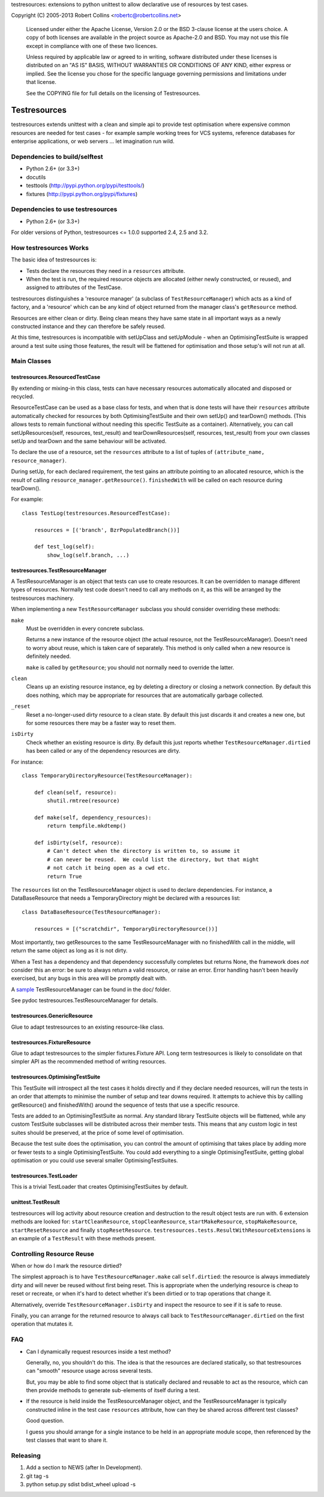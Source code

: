 testresources: extensions to python unittest to allow declarative use
of resources by test cases.

Copyright (C) 2005-2013  Robert Collins <robertc@robertcollins.net>

  Licensed under either the Apache License, Version 2.0 or the BSD 3-clause
  license at the users choice. A copy of both licenses are available in the
  project source as Apache-2.0 and BSD. You may not use this file except in
  compliance with one of these two licences.

  Unless required by applicable law or agreed to in writing, software
  distributed under these licenses is distributed on an "AS IS" BASIS, WITHOUT
  WARRANTIES OR CONDITIONS OF ANY KIND, either express or implied.  See the
  license you chose for the specific language governing permissions and
  limitations under that license.

  See the COPYING file for full details on the licensing of Testresources.


Testresources
+++++++++++++

testresources extends unittest with a clean and simple api to provide test
optimisation where expensive common resources are needed for test cases - for
example sample working trees for VCS systems, reference databases for
enterprise applications, or web servers ... let imagination run wild.

Dependencies to build/selftest
==============================

* Python 2.6+ (or 3.3+)
* docutils
* testtools (http://pypi.python.org/pypi/testtools/)
* fixtures (http://pypi.python.org/pypi/fixtures)

Dependencies to use testresources
=================================

* Python 2.6+ (or 3.3+)

For older versions of Python, testresources <= 1.0.0 supported 2.4, 2.5 and
3.2.

How testresources Works
=======================

The basic idea of testresources is:

* Tests declare the resources they need in a ``resources`` attribute.
* When the test is run, the required resource objects are allocated (either
  newly constructed, or reused), and assigned to attributes of the TestCase.

testresources distinguishes a 'resource manager' (a subclass of
``TestResourceManager``) which acts as a kind of factory, and a 'resource'
which can be any kind of object returned from the manager class's
``getResource`` method.

Resources are either clean or dirty.  Being clean means they have same state in
all important ways as a newly constructed instance and they can therefore be
safely reused.

At this time, testresources is incompatible with setUpClass and setUpModule -
when an OptimisingTestSuite is wrapped around a test suite using those
features, the result will be flattened for optimisation and those setup's will
not run at all.

Main Classes
============

testresources.ResourcedTestCase
-------------------------------

By extending or mixing-in this class, tests can have necessary resources
automatically allocated and disposed or recycled.

ResourceTestCase can be used as a base class for tests, and when that is done
tests will have their ``resources`` attribute automatically checked for
resources by both OptimisingTestSuite and their own setUp() and tearDown()
methods. (This allows tests to remain functional without needing this specific
TestSuite as a container). Alternatively, you can call setUpResources(self,
resources, test_result) and tearDownResources(self, resources, test_result)
from your own classes setUp and tearDown and the same behaviour will be
activated.

To declare the use of a resource, set the ``resources`` attribute to a list of
tuples of ``(attribute_name, resource_manager)``.

During setUp, for each declared requirement, the test gains an attribute
pointing to an allocated resource, which is the result of calling
``resource_manager.getResource()``.  ``finishedWith`` will be called on each
resource during tearDown().

For example::

    class TestLog(testresources.ResourcedTestCase):

        resources = [('branch', BzrPopulatedBranch())]

        def test_log(self):
            show_log(self.branch, ...)

testresources.TestResourceManager
---------------------------------

A TestResourceManager is an object that tests can use to create resources.  It
can be overridden to manage different types of resources.  Normally test code
doesn't need to call any methods on it, as this will be arranged by the
testresources machinery.

When implementing a new ``TestResourceManager`` subclass you should consider
overriding these methods:

``make``
    Must be overridden in every concrete subclass.

    Returns a new instance of the resource object
    (the actual resource, not the TestResourceManager).  Doesn't need to worry about
    reuse, which is taken care of separately.  This method is only called when a
    new resource is definitely needed.

    ``make`` is called by ``getResource``; you should not normally need to override
    the latter.

``clean``
    Cleans up an existing resource instance, eg by deleting a directory or
    closing a network connection.  By default this does nothing, which may be
    appropriate for resources that are automatically garbage collected.

``_reset``
    Reset a no-longer-used dirty resource to a clean state.  By default this
    just discards it and creates a new one, but for some resources there may be a
    faster way to reset them.

``isDirty``
    Check whether an existing resource is dirty.  By default this just reports
    whether ``TestResourceManager.dirtied`` has been called or any of the
    dependency resources are dirty.

For instance::

    class TemporaryDirectoryResource(TestResourceManager):

        def clean(self, resource):
            shutil.rmtree(resource)

        def make(self, dependency_resources):
            return tempfile.mkdtemp()

        def isDirty(self, resource):
            # Can't detect when the directory is written to, so assume it
            # can never be reused.  We could list the directory, but that might
            # not catch it being open as a cwd etc.
            return True

The ``resources`` list on the TestResourceManager object is used to declare
dependencies. For instance, a DataBaseResource that needs a TemporaryDirectory
might be declared with a resources list::

    class DataBaseResource(TestResourceManager):

        resources = [("scratchdir", TemporaryDirectoryResource())]

Most importantly, two getResources to the same TestResourceManager with no
finishedWith call in the middle, will return the same object as long as it is
not dirty.

When a Test has a dependency and that dependency successfully completes but
returns None, the framework does *not* consider this an error: be sure to always
return a valid resource, or raise an error. Error handling hasn't been heavily
exercised, but any bugs in this area will be promptly dealt with.

A sample_ TestResourceManager can be found in the doc/ folder.

See pydoc testresources.TestResourceManager for details.

.. _sample: doc/example.py

testresources.GenericResource
-----------------------------

Glue to adapt testresources to an existing resource-like class.

testresources.FixtureResource
-----------------------------

Glue to adapt testresources to the simpler fixtures.Fixture API. Long
term testresources is likely to consolidate on that simpler API as the
recommended method of writing resources.

testresources.OptimisingTestSuite
---------------------------------

This TestSuite will introspect all the test cases it holds directly and if
they declare needed resources, will run the tests in an order that attempts to
minimise the number of setup and tear downs required. It attempts to achieve
this by callling getResource() and finishedWith() around the sequence of tests
that use a specific resource.

Tests are added to an OptimisingTestSuite as normal. Any standard library
TestSuite objects will be flattened, while any custom TestSuite subclasses
will be distributed across their member tests. This means that any custom
logic in test suites should be preserved, at the price of some level of
optimisation.

Because the test suite does the optimisation, you can control the amount of
optimising that takes place by adding more or fewer tests to a single
OptimisingTestSuite. You could add everything to a single OptimisingTestSuite,
getting global optimisation or you could use several smaller
OptimisingTestSuites.


testresources.TestLoader
------------------------

This is a trivial TestLoader that creates OptimisingTestSuites by default.

unittest.TestResult
-------------------

testresources will log activity about resource creation and destruction to the
result object tests are run with. 6 extension methods are looked for:
``startCleanResource``, ``stopCleanResource``, ``startMakeResource``,
``stopMakeResource``, ``startResetResource`` and finally ``stopResetResource``.
``testresources.tests.ResultWithResourceExtensions`` is
an example of a ``TestResult`` with these methods present.

Controlling Resource Reuse
==========================

When or how do I mark the resource dirtied?

The simplest approach is to have ``TestResourceManager.make`` call ``self.dirtied``:
the resource is always immediately dirty and will never be reused without first
being reset.  This is appropriate when the underlying resource is cheap to
reset or recreate, or when it's hard to detect whether it's been dirtied or to
trap operations that change it.

Alternatively, override ``TestResourceManager.isDirty`` and inspect the resource to
see if it is safe to reuse.

Finally, you can arrange for the returned resource to always call back to
``TestResourceManager.dirtied`` on the first operation that mutates it.

FAQ
===

* Can I dynamically request resources inside a test method?

  Generally, no, you shouldn't do this.  The idea is that the resources are
  declared statically, so that testresources can "smooth" resource usage across
  several tests.

  But, you may be able to find some object that is statically declared and reusable
  to act as the resource, which can then provide methods to generate sub-elements
  of itself during a test.

* If the resource is held inside the TestResourceManager object, and the
  TestResourceManager is typically constructed inline in the test case
  ``resources`` attribute, how can they be shared across different test
  classes?

  Good question.

  I guess you should arrange for a single instance to be held in an appropriate
  module scope, then referenced by the test classes that want to share it.

Releasing
=========

1. Add a section to NEWS (after In Development).
2. git tag -s
3. python setup.py sdist bdist_wheel upload -s
